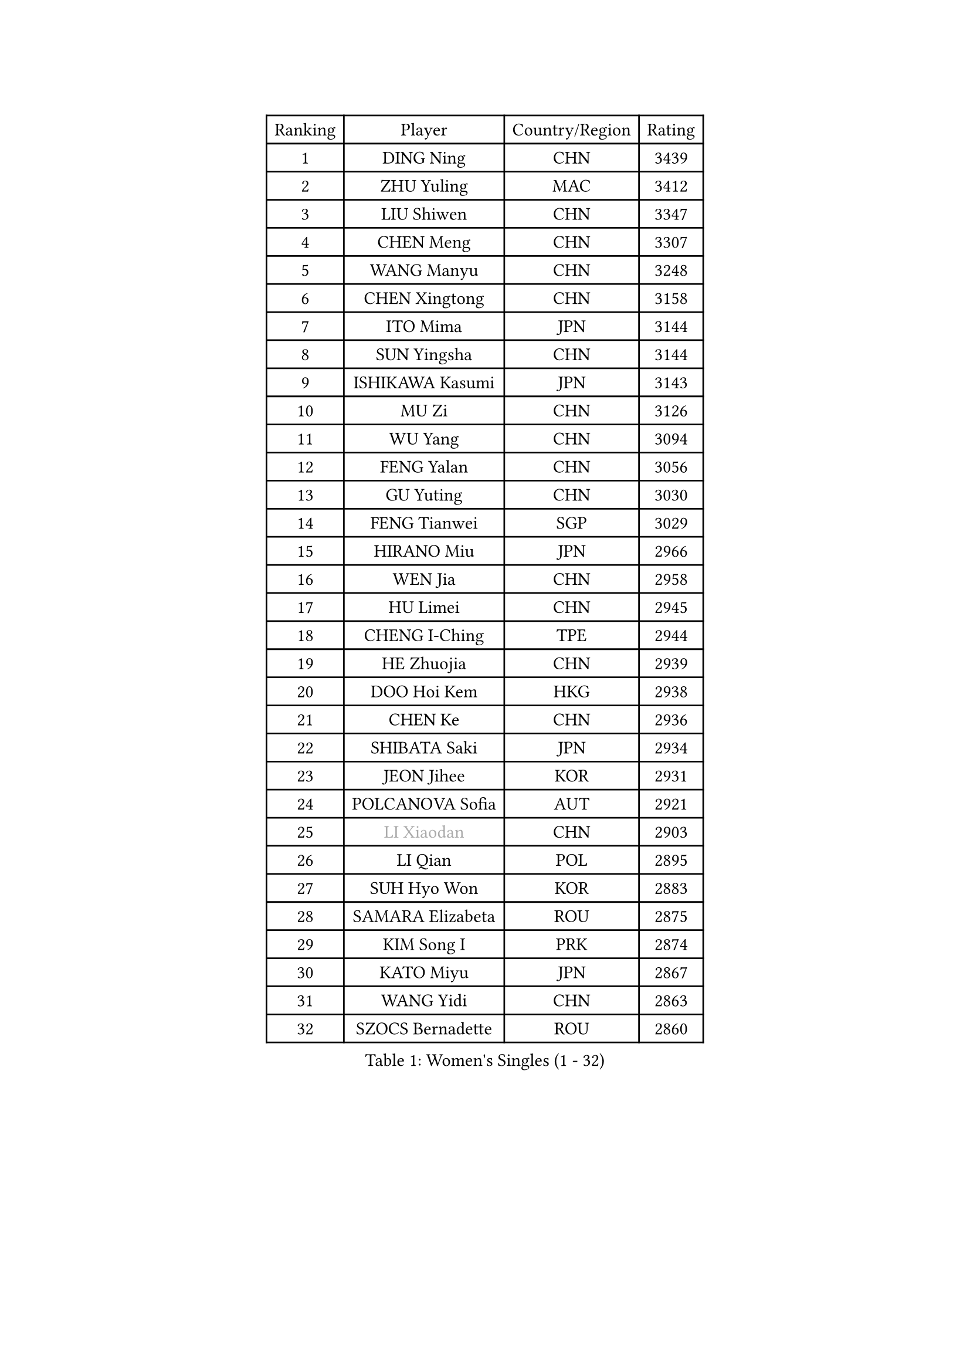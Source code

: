 
#set text(font: ("Courier New", "NSimSun"))
#figure(
  caption: "Women's Singles (1 - 32)",
    table(
      columns: 4,
      [Ranking], [Player], [Country/Region], [Rating],
      [1], [DING Ning], [CHN], [3439],
      [2], [ZHU Yuling], [MAC], [3412],
      [3], [LIU Shiwen], [CHN], [3347],
      [4], [CHEN Meng], [CHN], [3307],
      [5], [WANG Manyu], [CHN], [3248],
      [6], [CHEN Xingtong], [CHN], [3158],
      [7], [ITO Mima], [JPN], [3144],
      [8], [SUN Yingsha], [CHN], [3144],
      [9], [ISHIKAWA Kasumi], [JPN], [3143],
      [10], [MU Zi], [CHN], [3126],
      [11], [WU Yang], [CHN], [3094],
      [12], [FENG Yalan], [CHN], [3056],
      [13], [GU Yuting], [CHN], [3030],
      [14], [FENG Tianwei], [SGP], [3029],
      [15], [HIRANO Miu], [JPN], [2966],
      [16], [WEN Jia], [CHN], [2958],
      [17], [HU Limei], [CHN], [2945],
      [18], [CHENG I-Ching], [TPE], [2944],
      [19], [HE Zhuojia], [CHN], [2939],
      [20], [DOO Hoi Kem], [HKG], [2938],
      [21], [CHEN Ke], [CHN], [2936],
      [22], [SHIBATA Saki], [JPN], [2934],
      [23], [JEON Jihee], [KOR], [2931],
      [24], [POLCANOVA Sofia], [AUT], [2921],
      [25], [#text(gray, "LI Xiaodan")], [CHN], [2903],
      [26], [LI Qian], [POL], [2895],
      [27], [SUH Hyo Won], [KOR], [2883],
      [28], [SAMARA Elizabeta], [ROU], [2875],
      [29], [KIM Song I], [PRK], [2874],
      [30], [KATO Miyu], [JPN], [2867],
      [31], [WANG Yidi], [CHN], [2863],
      [32], [SZOCS Bernadette], [ROU], [2860],
    )
  )#pagebreak()

#set text(font: ("Courier New", "NSimSun"))
#figure(
  caption: "Women's Singles (33 - 64)",
    table(
      columns: 4,
      [Ranking], [Player], [Country/Region], [Rating],
      [33], [ZHANG Qiang], [CHN], [2854],
      [34], [HASHIMOTO Honoka], [JPN], [2850],
      [35], [GU Ruochen], [CHN], [2849],
      [36], [CHE Xiaoxi], [CHN], [2845],
      [37], [SOLJA Petrissa], [GER], [2835],
      [38], [ZHANG Mo], [CAN], [2832],
      [39], [ZHANG Rui], [CHN], [2831],
      [40], [NAGASAKI Miyu], [JPN], [2829],
      [41], [HAN Ying], [GER], [2827],
      [42], [SHI Xunyao], [CHN], [2822],
      [43], [EERLAND Britt], [NED], [2816],
      [44], [SAWETTABUT Suthasini], [THA], [2815],
      [45], [SHAN Xiaona], [GER], [2814],
      [46], [YANG Xiaoxin], [MON], [2804],
      [47], [HU Melek], [TUR], [2804],
      [48], [EKHOLM Matilda], [SWE], [2803],
      [49], [CHA Hyo Sim], [PRK], [2803],
      [50], [#text(gray, "KIM Kyungah")], [KOR], [2794],
      [51], [HAYATA Hina], [JPN], [2792],
      [52], [SATO Hitomi], [JPN], [2787],
      [53], [YU Fu], [POR], [2786],
      [54], [ANDO Minami], [JPN], [2778],
      [55], [SOO Wai Yam Minnie], [HKG], [2777],
      [56], [KIM Nam Hae], [PRK], [2775],
      [57], [CHOI Hyojoo], [KOR], [2767],
      [58], [SUN Mingyang], [CHN], [2765],
      [59], [#text(gray, "TIE Yana")], [HKG], [2764],
      [60], [LEE Ho Ching], [HKG], [2762],
      [61], [#text(gray, "SHENG Dandan")], [CHN], [2754],
      [62], [LIU Xi], [CHN], [2753],
      [63], [XIAO Maria], [ESP], [2750],
      [64], [LEE Eunhye], [KOR], [2749],
    )
  )#pagebreak()

#set text(font: ("Courier New", "NSimSun"))
#figure(
  caption: "Women's Singles (65 - 96)",
    table(
      columns: 4,
      [Ranking], [Player], [Country/Region], [Rating],
      [65], [LI Jie], [NED], [2748],
      [66], [ZENG Jian], [SGP], [2745],
      [67], [NI Xia Lian], [LUX], [2739],
      [68], [LI Jiao], [NED], [2738],
      [69], [LIU Jia], [AUT], [2736],
      [70], [MORI Sakura], [JPN], [2736],
      [71], [LANG Kristin], [GER], [2735],
      [72], [MITTELHAM Nina], [GER], [2730],
      [73], [POTA Georgina], [HUN], [2723],
      [74], [WU Yue], [USA], [2718],
      [75], [BALAZOVA Barbora], [SVK], [2715],
      [76], [#text(gray, "JIANG Huajun")], [HKG], [2714],
      [77], [HAPONOVA Hanna], [UKR], [2712],
      [78], [LIU Gaoyang], [CHN], [2712],
      [79], [HAMAMOTO Yui], [JPN], [2709],
      [80], [LEE Zion], [KOR], [2706],
      [81], [LI Fen], [SWE], [2706],
      [82], [LI Jiayi], [CHN], [2694],
      [83], [MORIZONO Misaki], [JPN], [2693],
      [84], [MATSUZAWA Marina], [JPN], [2687],
      [85], [MATELOVA Hana], [CZE], [2687],
      [86], [SHIOMI Maki], [JPN], [2679],
      [87], [YOON Hyobin], [KOR], [2679],
      [88], [GALIC Alex], [SLO], [2678],
      [89], [MORIZONO Mizuki], [JPN], [2674],
      [90], [PESOTSKA Margaryta], [UKR], [2669],
      [91], [LIU Fei], [CHN], [2659],
      [92], [YANG Ha Eun], [KOR], [2658],
      [93], [ZHANG Sofia-Xuan], [ESP], [2649],
      [94], [DIAZ Adriana], [PUR], [2649],
      [95], [KIM Youjin], [KOR], [2648],
      [96], [MAEDA Miyu], [JPN], [2647],
    )
  )#pagebreak()

#set text(font: ("Courier New", "NSimSun"))
#figure(
  caption: "Women's Singles (97 - 128)",
    table(
      columns: 4,
      [Ranking], [Player], [Country/Region], [Rating],
      [97], [ZHOU Yihan], [SGP], [2641],
      [98], [HUANG Yi-Hua], [TPE], [2640],
      [99], [HUANG Yingqi], [CHN], [2640],
      [100], [MIKHAILOVA Polina], [RUS], [2632],
      [101], [#text(gray, "RI Mi Gyong")], [PRK], [2630],
      [102], [YOO Eunchong], [KOR], [2629],
      [103], [ODO Satsuki], [JPN], [2625],
      [104], [#text(gray, "SONG Maeum")], [KOR], [2622],
      [105], [LIN Ye], [SGP], [2621],
      [106], [KIHARA Miyuu], [JPN], [2621],
      [107], [DVORAK Galia], [ESP], [2620],
      [108], [ZHANG Lily], [USA], [2618],
      [109], [YU Mengyu], [SGP], [2617],
      [110], [ZUO Yue], [CHN], [2612],
      [111], [#text(gray, "VACENOVSKA Iveta")], [CZE], [2610],
      [112], [VOROBEVA Olga], [RUS], [2607],
      [113], [#text(gray, "CHOI Moonyoung")], [KOR], [2607],
      [114], [PARTYKA Natalia], [POL], [2606],
      [115], [BATRA Manika], [IND], [2606],
      [116], [CHEN Szu-Yu], [TPE], [2602],
      [117], [QIAN Tianyi], [CHN], [2598],
      [118], [KATO Kyoka], [JPN], [2598],
      [119], [MONTEIRO DODEAN Daniela], [ROU], [2591],
      [120], [NG Wing Nam], [HKG], [2591],
      [121], [PASKAUSKIENE Ruta], [LTU], [2585],
      [122], [PROKHOROVA Yulia], [RUS], [2585],
      [123], [PERGEL Szandra], [HUN], [2581],
      [124], [LIN Chia-Hui], [TPE], [2567],
      [125], [SABITOVA Valentina], [RUS], [2566],
      [126], [SO Eka], [JPN], [2565],
      [127], [CHOE Hyon Hwa], [PRK], [2565],
      [128], [SASAO Asuka], [JPN], [2561],
    )
  )